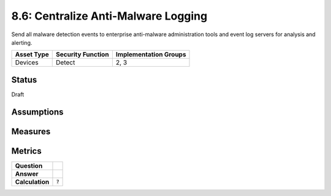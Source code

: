 8.6: Centralize Anti-Malware Logging
=========================================================
Send all malware detection events to enterprise anti-malware administration tools and event log servers for analysis and alerting.

.. list-table::
	:header-rows: 1

	* - Asset Type 
	  - Security Function
	  - Implementation Groups
	* - Devices
	  - Detect
	  - 2, 3

Status
------
Draft

Assumptions
-----------


Measures
--------


Metrics
-------
.. list-table::

	* - **Question**
	  - 
	* - **Answer**
	  - 
	* - **Calculation**
	  - :code:`?`

.. history
.. authors
.. license